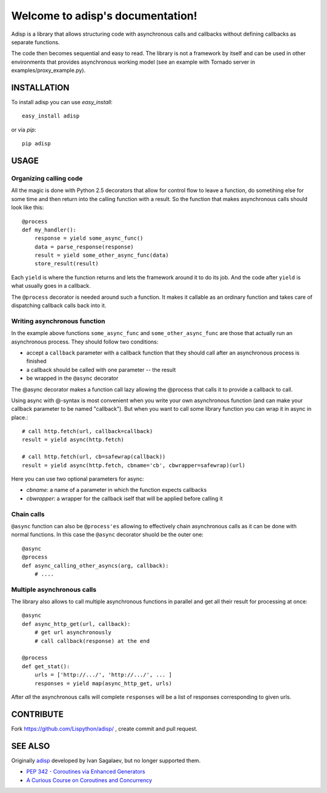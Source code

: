 Welcome to adisp's documentation!
=================================


Adisp is a library that allows structuring code with asynchronous calls and
callbacks without defining callbacks as separate functions.

The code then becomes sequential and easy to read. The library is not a framework by itself
and can be used in other environments that provides asynchronous working model
(see an example with Tornado server in examples/proxy_example.py).

INSTALLATION
------------

To install adisp you can use `easy_install`::

  easy_install adisp

or via `pip`::

  pip adisp


USAGE
-----

Organizing calling code
^^^^^^^^^^^^^^^^^^^^^^^

All the magic is done with Python 2.5 decorators that allow for control flow to
leave a function, do sometihing else for some time and then return into the
calling function with a result. So the function that makes asynchronous calls
should look like this::

    @process
    def my_handler():
        response = yield some_async_func()
        data = parse_response(response)
        result = yield some_other_async_func(data)
        store_result(result)

Each ``yield`` is where the function returns and lets the framework around it to
do its job. And the code after ``yield`` is what usually goes in a callback.

The ``@process`` decorator is needed around such a function. It makes it callable
as an ordinary function and takes care of dispatching callback calls back into
it.

Writing asynchronous function
^^^^^^^^^^^^^^^^^^^^^^^^^^^^^

In the example above functions ``some_async_func`` and ``some_other_async_func``
are those that actually run an asynchronous process. They should follow two
conditions:

- accept a ``callback`` parameter with a callback function that they should call
  after an asynchronous process is finished
- a callback should be called with one parameter -- the result
- be wrapped in the ``@async`` decorator

The @async decorator makes a function call lazy allowing the @process that
calls it to provide a callback to call.

Using async with @-syntax is most convenient when you write your own
asynchronous function (and can make your callback parameter to be named
"callback"). But when you want to call some library function you can wrap it in
async in place.::

    # call http.fetch(url, callback=callback)
    result = yield async(http.fetch)

    # call http.fetch(url, cb=safewrap(callback))
    result = yield async(http.fetch, cbname='cb', cbwrapper=safewrap)(url)

Here you can use two optional parameters for async:

- `cbname`: a name of a parameter in which the function expects callbacks
- `cbwrapper`: a wrapper for the callback iself that will be applied before
  calling it

Chain calls
^^^^^^^^^^^

``@async`` function can also be ``@process'es`` allowing to effectively chain
asynchronous calls as it can be done with normal functions. In this case the
``@async`` decorator shuold be the outer one::

    @async
    @process
    def async_calling_other_asyncs(arg, callback):
        # ....

Multiple asynchronous calls
^^^^^^^^^^^^^^^^^^^^^^^^^^^

The library also allows to call multiple asynchronous functions in parallel and
get all their result for processing at once::

    @async
    def async_http_get(url, callback):
        # get url asynchronously
        # call callback(response) at the end

    @process
    def get_stat():
        urls = ['http://.../', 'http://.../', ... ]
        responses = yield map(async_http_get, urls)

After *all* the asynchronous calls will complete ``responses`` will be a list of
responses corresponding to given urls.


CONTRIBUTE
----------

Fork https://github.com/Lispython/adisp/ , create commit and pull request.


SEE ALSO
--------

Originally `adisp`_  developed by Ivan Sagalaev, but no longer supported them.

- `PEP 342 - Coroutines via Enhanced Generators <http://www.python.org/dev/peps/pep-0342/>`_
- `A Curious Course on Coroutines and Concurrency <http://dabeaz.com/coroutines/>`_

.. _`adisp`: http://softwaremaniacs.org/blog/2009/12/11/adisp/
